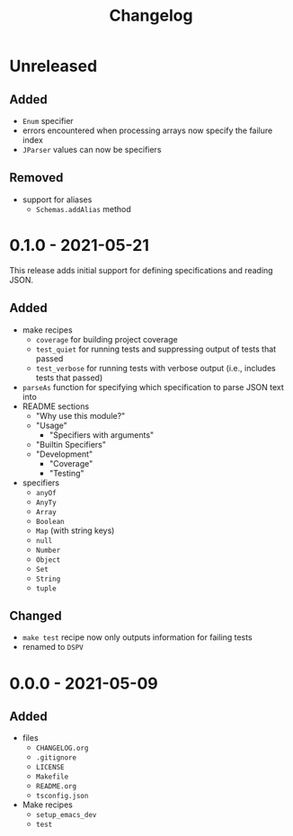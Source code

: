 #+TITLE: Changelog
#+OPTIONS: H:10
#+OPTIONS: num:nil
#+OPTIONS: toc:2

* Unreleased

** Added

- =Enum= specifier
- errors encountered when processing arrays now specify the
  failure index
- =JParser= values can now be specifiers

** Removed

- support for aliases
  - =Schemas.addAlias= method

* 0.1.0 - 2021-05-21

This release adds initial support for defining specifications
and reading JSON.

** Added

- make recipes
  - =coverage= for building project coverage
  - =test_quiet= for running tests and suppressing output of
    tests that passed
  - =test_verbose= for running tests with verbose output
    (i.e., includes tests that passed)
- =parseAs= function for specifying which specification to
  parse JSON text into
- README sections
  - "Why use this module?"
  - "Usage"
    - "Specifiers with arguments"
  - "Builtin Specifiers"
  - "Development"
    - "Coverage"
    - "Testing"
- specifiers
  - =anyOf=
  - =AnyTy=
  - =Array=
  - =Boolean=
  - =Map= (with string keys)
  - =null=
  - =Number=
  - =Object=
  - =Set=
  - =String=
  - =tuple=

** Changed

- =make test= recipe now only outputs information for failing
  tests
- renamed to =DSPV=

* 0.0.0 - 2021-05-09

** Added

- files
  - =CHANGELOG.org=
  - =.gitignore=
  - =LICENSE=
  - =Makefile=
  - =README.org=
  - =tsconfig.json=
- Make recipes
  - =setup_emacs_dev=
  - =test=
